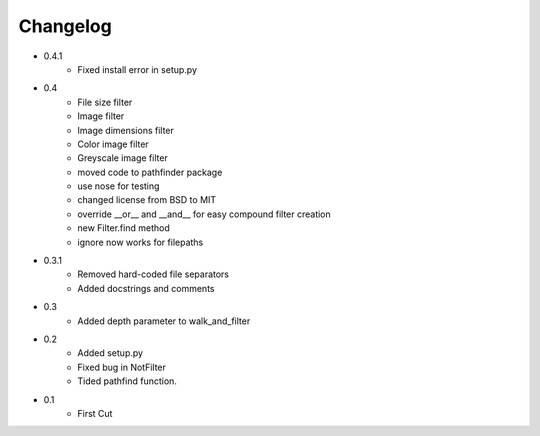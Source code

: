 =========
Changelog
=========

* 0.4.1
   * Fixed install error in setup.py
* 0.4
   * File size filter
   * Image filter
   * Image dimensions filter
   * Color image filter
   * Greyscale image filter
   * moved code to pathfinder package
   * use nose for testing
   * changed license from BSD to MIT
   * override __or__ and __and__ for easy compound filter creation
   * new Filter.find method
   * ignore now works for filepaths
* 0.3.1 
   * Removed hard-coded file separators
   * Added docstrings and comments
* 0.3
   * Added depth parameter to walk_and_filter
* 0.2
   * Added setup.py
   * Fixed bug in NotFilter
   * Tided pathfind function.
* 0.1 
   * First Cut